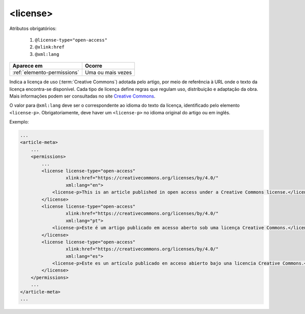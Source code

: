 .. _elemento-license:

<license>
=========


Atributos obrigatórios:

  1. ``@license-type="open-access"``
  2. ``@xlink:href``
  3. ``@xml:lang``

+-----------------------------+-------------------+
| Aparece em                  | Ocorre            |
+=============================+===================+
| :ref:`elemento-permissions` | Uma ou mais vezes |
+-----------------------------+-------------------+



Indica a licença de uso (:term:`Creative Commons`) adotada pelo artigo, por meio de referência à URL onde o texto da licença encontra-se disponível.
Cada tipo de licença define regras que regulam uso, distribuição e adaptação da obra. Mais informações podem ser consultadas no site `Creative Commons <https://creativecommons.org/>`_.

O valor para ``@xml:lang`` deve ser o correspondente ao idioma do texto da licença, identificado pelo elemento ``<license-p>``.
Obrigatoriamente, deve haver um ``<license-p>`` no idioma original do artigo ou em inglês.


Exemplo:

.. code-block:: xml

    ...
    <article-meta>
        ...
        <permissions>
            ...
            <license license-type="open-access"
                     xlink:href="https://creativecommons.org/licenses/by/4.0/"
                     xml:lang="en">
                <license-p>This is an article published in open access under a Creative Commons license.</license-p>
            </license>
            <license license-type="open-access"
                     xlink:href="https://creativecommons.org/licenses/by/4.0/"
                     xml:lang="pt">
                <license-p>Este é um artigo publicado em acesso aberto sob uma licença Creative Commons.</license-p>
            </license>
            <license license-type="open-access"
                     xlink:href="https://creativecommons.org/licenses/by/4.0/"
                     xml:lang="es">
                <license-p>Este es un artículo publicado en acceso abierto bajo una licencia Creative Commons.</license-p>
            </license>
        </permissions>
        ...
    </article-meta>
    ...


.. {"reviewed_on": "20160627", "by": "gandhalf_thewhite@hotmail.com"}

